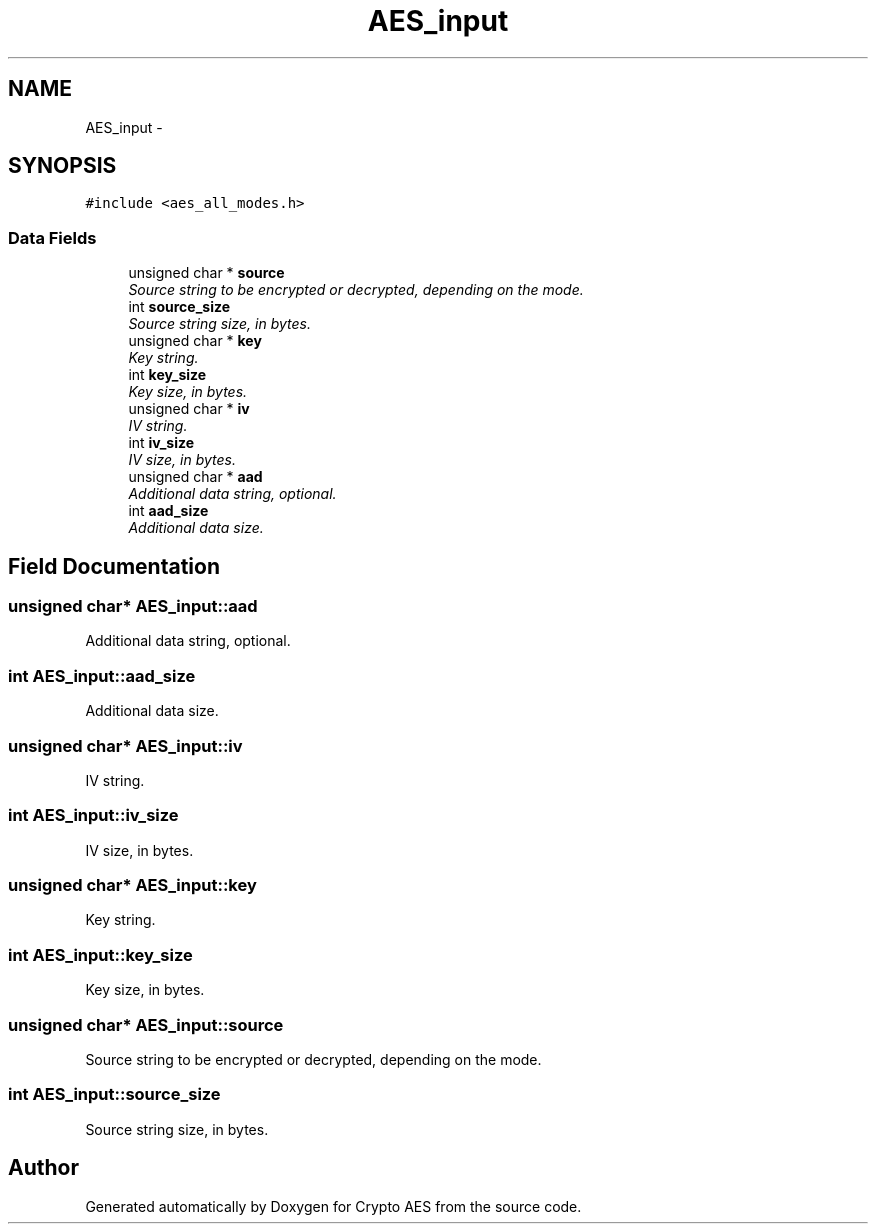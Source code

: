 .TH "AES_input" 3 "Wed Sep 24 2014" "Crypto AES" \" -*- nroff -*-
.ad l
.nh
.SH NAME
AES_input \- 
.SH SYNOPSIS
.br
.PP
.PP
\fC#include <aes_all_modes\&.h>\fP
.SS "Data Fields"

.in +1c
.ti -1c
.RI "unsigned char * \fBsource\fP"
.br
.RI "\fISource string to be encrypted or decrypted, depending on the mode\&. \fP"
.ti -1c
.RI "int \fBsource_size\fP"
.br
.RI "\fISource string size, in bytes\&. \fP"
.ti -1c
.RI "unsigned char * \fBkey\fP"
.br
.RI "\fIKey string\&. \fP"
.ti -1c
.RI "int \fBkey_size\fP"
.br
.RI "\fIKey size, in bytes\&. \fP"
.ti -1c
.RI "unsigned char * \fBiv\fP"
.br
.RI "\fIIV string\&. \fP"
.ti -1c
.RI "int \fBiv_size\fP"
.br
.RI "\fIIV size, in bytes\&. \fP"
.ti -1c
.RI "unsigned char * \fBaad\fP"
.br
.RI "\fIAdditional data string, optional\&. \fP"
.ti -1c
.RI "int \fBaad_size\fP"
.br
.RI "\fIAdditional data size\&. \fP"
.in -1c
.SH "Field Documentation"
.PP 
.SS "unsigned char* AES_input::aad"

.PP
Additional data string, optional\&. 
.SS "int AES_input::aad_size"

.PP
Additional data size\&. 
.SS "unsigned char* AES_input::iv"

.PP
IV string\&. 
.SS "int AES_input::iv_size"

.PP
IV size, in bytes\&. 
.SS "unsigned char* AES_input::key"

.PP
Key string\&. 
.SS "int AES_input::key_size"

.PP
Key size, in bytes\&. 
.SS "unsigned char* AES_input::source"

.PP
Source string to be encrypted or decrypted, depending on the mode\&. 
.SS "int AES_input::source_size"

.PP
Source string size, in bytes\&. 

.SH "Author"
.PP 
Generated automatically by Doxygen for Crypto AES from the source code\&.
